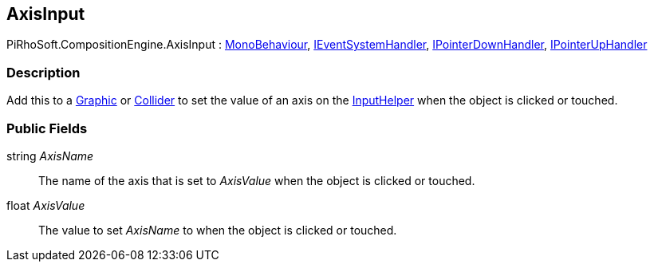 [#reference/axis-input]

## AxisInput

PiRhoSoft.CompositionEngine.AxisInput : https://docs.unity3d.com/ScriptReference/MonoBehaviour.html[MonoBehaviour^], https://docs.unity3d.com/ScriptReference/IEventSystemHandler.html[IEventSystemHandler^], https://docs.unity3d.com/ScriptReference/IPointerDownHandler.html[IPointerDownHandler^], https://docs.unity3d.com/ScriptReference/IPointerUpHandler.html[IPointerUpHandler^]

### Description

Add this to a https://docs.unity3d.com/ScriptReference/UI.Graphic.html[Graphic^] or https://docs.unity3d.com/ScriptReference/Collider.html[Collider^] to set the value of an axis on the <<reference/input-helper,InputHelper>> when the object is clicked or touched.

### Public Fields

string _AxisName_::

The name of the axis that is set to _AxisValue_ when the object is clicked or touched.

float _AxisValue_::

The value to set _AxisName_ to when the object is clicked or touched.

ifdef::backend-multipage_html5[]
<<manual/axis-input.html,manual>>
endif::[]
